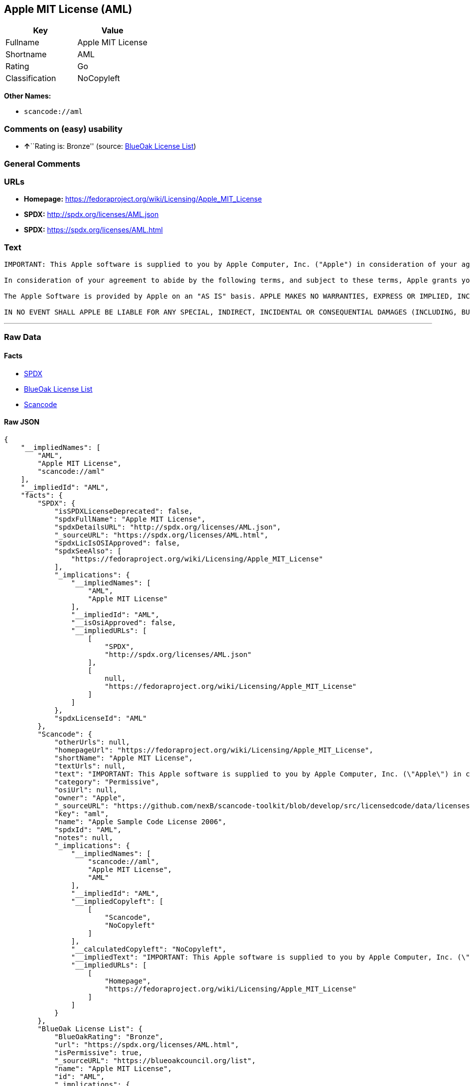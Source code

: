 == Apple MIT License (AML)

[cols=",",options="header",]
|===
|Key |Value
|Fullname |Apple MIT License
|Shortname |AML
|Rating |Go
|Classification |NoCopyleft
|===

*Other Names:*

* `+scancode://aml+`

=== Comments on (easy) usability

* **↑**``Rating is: Bronze'' (source:
https://blueoakcouncil.org/list[BlueOak License List])

=== General Comments

=== URLs

* *Homepage:* https://fedoraproject.org/wiki/Licensing/Apple_MIT_License
* *SPDX:* http://spdx.org/licenses/AML.json
* *SPDX:* https://spdx.org/licenses/AML.html

=== Text

....
IMPORTANT: This Apple software is supplied to you by Apple Computer, Inc. ("Apple") in consideration of your agreement to the following terms, and your use, installation, modification or redistribution of this Apple software constitutes acceptance of these terms. If you do not agree with these terms, please do not use, install, modify or redistribute this Apple software.

In consideration of your agreement to abide by the following terms, and subject to these terms, Apple grants you a personal, non-exclusive license, under Apple's copyrights in this original Apple software (the "Apple Software"), to use, reproduce, modify and redistribute the Apple Software, with or without modifications, in source and/or binary forms; provided that if you redistribute the Apple Software in its entirety and without modifications, you must retain this notice and the following text and disclaimers in all such redistributions of the Apple Software. Neither the name, trademarks, service marks or logos of Apple Computer, Inc. may be used to endorse or promote products derived from the Apple Software without specific prior written permission from Apple. Except as expressly stated in this notice, no other rights or licenses, express or implied, are granted by Apple herein, including but not limited to any patent rights that may be infringed by your derivative works or by other works in which the Apple Software may be incorporated.

The Apple Software is provided by Apple on an "AS IS" basis. APPLE MAKES NO WARRANTIES, EXPRESS OR IMPLIED, INCLUDING WITHOUT LIMITATION THE IMPLIED WARRANTIES OF NON-INFRINGEMENT, MERCHANTABILITY AND FITNESS FOR A PARTICULAR PURPOSE, REGARDING THE APPLE SOFTWARE OR ITS USE AND OPERATION ALONE OR IN COMBINATION WITH YOUR PRODUCTS.

IN NO EVENT SHALL APPLE BE LIABLE FOR ANY SPECIAL, INDIRECT, INCIDENTAL OR CONSEQUENTIAL DAMAGES (INCLUDING, BUT NOT LIMITED TO, PROCUREMENT OF SUBSTITUTE GOODS OR SERVICES; LOSS OF USE, DATA, OR PROFITS; OR BUSINESS INTERRUPTION) ARISING IN ANY WAY OUT OF THE USE, REPRODUCTION, MODIFICATION AND/OR DISTRIBUTION OF THE APPLE SOFTWARE, HOWEVER CAUSED AND WHETHER UNDER THEORY OF CONTRACT, TORT (INCLUDING NEGLIGENCE), STRICT LIABILITY OR OTHERWISE, EVEN IF APPLE HAS BEEN ADVISED OF THE POSSIBILITY OF SUCH DAMAGE.
....

'''''

=== Raw Data

==== Facts

* https://spdx.org/licenses/AML.html[SPDX]
* https://blueoakcouncil.org/list[BlueOak License List]
* https://github.com/nexB/scancode-toolkit/blob/develop/src/licensedcode/data/licenses/aml.yml[Scancode]

==== Raw JSON

....
{
    "__impliedNames": [
        "AML",
        "Apple MIT License",
        "scancode://aml"
    ],
    "__impliedId": "AML",
    "facts": {
        "SPDX": {
            "isSPDXLicenseDeprecated": false,
            "spdxFullName": "Apple MIT License",
            "spdxDetailsURL": "http://spdx.org/licenses/AML.json",
            "_sourceURL": "https://spdx.org/licenses/AML.html",
            "spdxLicIsOSIApproved": false,
            "spdxSeeAlso": [
                "https://fedoraproject.org/wiki/Licensing/Apple_MIT_License"
            ],
            "_implications": {
                "__impliedNames": [
                    "AML",
                    "Apple MIT License"
                ],
                "__impliedId": "AML",
                "__isOsiApproved": false,
                "__impliedURLs": [
                    [
                        "SPDX",
                        "http://spdx.org/licenses/AML.json"
                    ],
                    [
                        null,
                        "https://fedoraproject.org/wiki/Licensing/Apple_MIT_License"
                    ]
                ]
            },
            "spdxLicenseId": "AML"
        },
        "Scancode": {
            "otherUrls": null,
            "homepageUrl": "https://fedoraproject.org/wiki/Licensing/Apple_MIT_License",
            "shortName": "Apple MIT License",
            "textUrls": null,
            "text": "IMPORTANT: This Apple software is supplied to you by Apple Computer, Inc. (\"Apple\") in consideration of your agreement to the following terms, and your use, installation, modification or redistribution of this Apple software constitutes acceptance of these terms. If you do not agree with these terms, please do not use, install, modify or redistribute this Apple software.\n\nIn consideration of your agreement to abide by the following terms, and subject to these terms, Apple grants you a personal, non-exclusive license, under Apple's copyrights in this original Apple software (the \"Apple Software\"), to use, reproduce, modify and redistribute the Apple Software, with or without modifications, in source and/or binary forms; provided that if you redistribute the Apple Software in its entirety and without modifications, you must retain this notice and the following text and disclaimers in all such redistributions of the Apple Software. Neither the name, trademarks, service marks or logos of Apple Computer, Inc. may be used to endorse or promote products derived from the Apple Software without specific prior written permission from Apple. Except as expressly stated in this notice, no other rights or licenses, express or implied, are granted by Apple herein, including but not limited to any patent rights that may be infringed by your derivative works or by other works in which the Apple Software may be incorporated.\n\nThe Apple Software is provided by Apple on an \"AS IS\" basis. APPLE MAKES NO WARRANTIES, EXPRESS OR IMPLIED, INCLUDING WITHOUT LIMITATION THE IMPLIED WARRANTIES OF NON-INFRINGEMENT, MERCHANTABILITY AND FITNESS FOR A PARTICULAR PURPOSE, REGARDING THE APPLE SOFTWARE OR ITS USE AND OPERATION ALONE OR IN COMBINATION WITH YOUR PRODUCTS.\n\nIN NO EVENT SHALL APPLE BE LIABLE FOR ANY SPECIAL, INDIRECT, INCIDENTAL OR CONSEQUENTIAL DAMAGES (INCLUDING, BUT NOT LIMITED TO, PROCUREMENT OF SUBSTITUTE GOODS OR SERVICES; LOSS OF USE, DATA, OR PROFITS; OR BUSINESS INTERRUPTION) ARISING IN ANY WAY OUT OF THE USE, REPRODUCTION, MODIFICATION AND/OR DISTRIBUTION OF THE APPLE SOFTWARE, HOWEVER CAUSED AND WHETHER UNDER THEORY OF CONTRACT, TORT (INCLUDING NEGLIGENCE), STRICT LIABILITY OR OTHERWISE, EVEN IF APPLE HAS BEEN ADVISED OF THE POSSIBILITY OF SUCH DAMAGE.",
            "category": "Permissive",
            "osiUrl": null,
            "owner": "Apple",
            "_sourceURL": "https://github.com/nexB/scancode-toolkit/blob/develop/src/licensedcode/data/licenses/aml.yml",
            "key": "aml",
            "name": "Apple Sample Code License 2006",
            "spdxId": "AML",
            "notes": null,
            "_implications": {
                "__impliedNames": [
                    "scancode://aml",
                    "Apple MIT License",
                    "AML"
                ],
                "__impliedId": "AML",
                "__impliedCopyleft": [
                    [
                        "Scancode",
                        "NoCopyleft"
                    ]
                ],
                "__calculatedCopyleft": "NoCopyleft",
                "__impliedText": "IMPORTANT: This Apple software is supplied to you by Apple Computer, Inc. (\"Apple\") in consideration of your agreement to the following terms, and your use, installation, modification or redistribution of this Apple software constitutes acceptance of these terms. If you do not agree with these terms, please do not use, install, modify or redistribute this Apple software.\n\nIn consideration of your agreement to abide by the following terms, and subject to these terms, Apple grants you a personal, non-exclusive license, under Apple's copyrights in this original Apple software (the \"Apple Software\"), to use, reproduce, modify and redistribute the Apple Software, with or without modifications, in source and/or binary forms; provided that if you redistribute the Apple Software in its entirety and without modifications, you must retain this notice and the following text and disclaimers in all such redistributions of the Apple Software. Neither the name, trademarks, service marks or logos of Apple Computer, Inc. may be used to endorse or promote products derived from the Apple Software without specific prior written permission from Apple. Except as expressly stated in this notice, no other rights or licenses, express or implied, are granted by Apple herein, including but not limited to any patent rights that may be infringed by your derivative works or by other works in which the Apple Software may be incorporated.\n\nThe Apple Software is provided by Apple on an \"AS IS\" basis. APPLE MAKES NO WARRANTIES, EXPRESS OR IMPLIED, INCLUDING WITHOUT LIMITATION THE IMPLIED WARRANTIES OF NON-INFRINGEMENT, MERCHANTABILITY AND FITNESS FOR A PARTICULAR PURPOSE, REGARDING THE APPLE SOFTWARE OR ITS USE AND OPERATION ALONE OR IN COMBINATION WITH YOUR PRODUCTS.\n\nIN NO EVENT SHALL APPLE BE LIABLE FOR ANY SPECIAL, INDIRECT, INCIDENTAL OR CONSEQUENTIAL DAMAGES (INCLUDING, BUT NOT LIMITED TO, PROCUREMENT OF SUBSTITUTE GOODS OR SERVICES; LOSS OF USE, DATA, OR PROFITS; OR BUSINESS INTERRUPTION) ARISING IN ANY WAY OUT OF THE USE, REPRODUCTION, MODIFICATION AND/OR DISTRIBUTION OF THE APPLE SOFTWARE, HOWEVER CAUSED AND WHETHER UNDER THEORY OF CONTRACT, TORT (INCLUDING NEGLIGENCE), STRICT LIABILITY OR OTHERWISE, EVEN IF APPLE HAS BEEN ADVISED OF THE POSSIBILITY OF SUCH DAMAGE.",
                "__impliedURLs": [
                    [
                        "Homepage",
                        "https://fedoraproject.org/wiki/Licensing/Apple_MIT_License"
                    ]
                ]
            }
        },
        "BlueOak License List": {
            "BlueOakRating": "Bronze",
            "url": "https://spdx.org/licenses/AML.html",
            "isPermissive": true,
            "_sourceURL": "https://blueoakcouncil.org/list",
            "name": "Apple MIT License",
            "id": "AML",
            "_implications": {
                "__impliedNames": [
                    "AML",
                    "Apple MIT License"
                ],
                "__impliedJudgement": [
                    [
                        "BlueOak License List",
                        {
                            "tag": "PositiveJudgement",
                            "contents": "Rating is: Bronze"
                        }
                    ]
                ],
                "__impliedCopyleft": [
                    [
                        "BlueOak License List",
                        "NoCopyleft"
                    ]
                ],
                "__calculatedCopyleft": "NoCopyleft",
                "__impliedURLs": [
                    [
                        "SPDX",
                        "https://spdx.org/licenses/AML.html"
                    ]
                ]
            }
        }
    },
    "__impliedJudgement": [
        [
            "BlueOak License List",
            {
                "tag": "PositiveJudgement",
                "contents": "Rating is: Bronze"
            }
        ]
    ],
    "__impliedCopyleft": [
        [
            "BlueOak License List",
            "NoCopyleft"
        ],
        [
            "Scancode",
            "NoCopyleft"
        ]
    ],
    "__calculatedCopyleft": "NoCopyleft",
    "__isOsiApproved": false,
    "__impliedText": "IMPORTANT: This Apple software is supplied to you by Apple Computer, Inc. (\"Apple\") in consideration of your agreement to the following terms, and your use, installation, modification or redistribution of this Apple software constitutes acceptance of these terms. If you do not agree with these terms, please do not use, install, modify or redistribute this Apple software.\n\nIn consideration of your agreement to abide by the following terms, and subject to these terms, Apple grants you a personal, non-exclusive license, under Apple's copyrights in this original Apple software (the \"Apple Software\"), to use, reproduce, modify and redistribute the Apple Software, with or without modifications, in source and/or binary forms; provided that if you redistribute the Apple Software in its entirety and without modifications, you must retain this notice and the following text and disclaimers in all such redistributions of the Apple Software. Neither the name, trademarks, service marks or logos of Apple Computer, Inc. may be used to endorse or promote products derived from the Apple Software without specific prior written permission from Apple. Except as expressly stated in this notice, no other rights or licenses, express or implied, are granted by Apple herein, including but not limited to any patent rights that may be infringed by your derivative works or by other works in which the Apple Software may be incorporated.\n\nThe Apple Software is provided by Apple on an \"AS IS\" basis. APPLE MAKES NO WARRANTIES, EXPRESS OR IMPLIED, INCLUDING WITHOUT LIMITATION THE IMPLIED WARRANTIES OF NON-INFRINGEMENT, MERCHANTABILITY AND FITNESS FOR A PARTICULAR PURPOSE, REGARDING THE APPLE SOFTWARE OR ITS USE AND OPERATION ALONE OR IN COMBINATION WITH YOUR PRODUCTS.\n\nIN NO EVENT SHALL APPLE BE LIABLE FOR ANY SPECIAL, INDIRECT, INCIDENTAL OR CONSEQUENTIAL DAMAGES (INCLUDING, BUT NOT LIMITED TO, PROCUREMENT OF SUBSTITUTE GOODS OR SERVICES; LOSS OF USE, DATA, OR PROFITS; OR BUSINESS INTERRUPTION) ARISING IN ANY WAY OUT OF THE USE, REPRODUCTION, MODIFICATION AND/OR DISTRIBUTION OF THE APPLE SOFTWARE, HOWEVER CAUSED AND WHETHER UNDER THEORY OF CONTRACT, TORT (INCLUDING NEGLIGENCE), STRICT LIABILITY OR OTHERWISE, EVEN IF APPLE HAS BEEN ADVISED OF THE POSSIBILITY OF SUCH DAMAGE.",
    "__impliedURLs": [
        [
            "SPDX",
            "http://spdx.org/licenses/AML.json"
        ],
        [
            null,
            "https://fedoraproject.org/wiki/Licensing/Apple_MIT_License"
        ],
        [
            "SPDX",
            "https://spdx.org/licenses/AML.html"
        ],
        [
            "Homepage",
            "https://fedoraproject.org/wiki/Licensing/Apple_MIT_License"
        ]
    ]
}
....

'''''

=== Dot Cluster Graph

image:../dot/AML.svg[image,title="dot"]